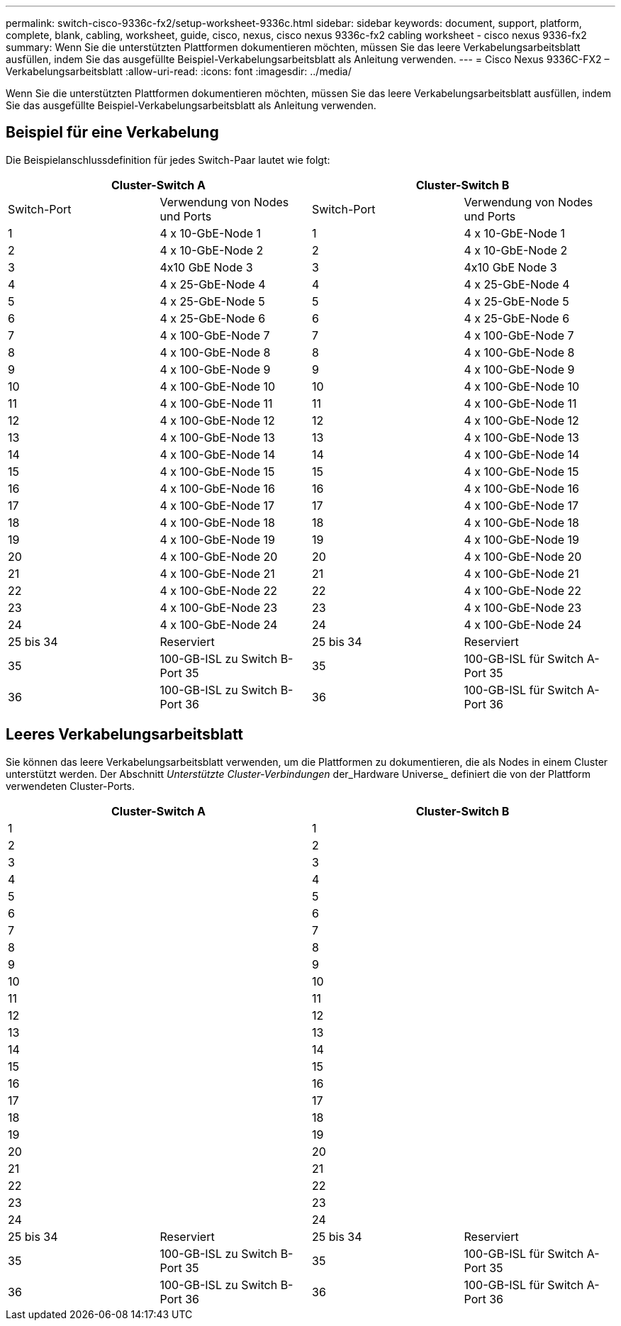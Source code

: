 ---
permalink: switch-cisco-9336c-fx2/setup-worksheet-9336c.html 
sidebar: sidebar 
keywords: document, support, platform, complete, blank, cabling, worksheet, guide, cisco, nexus, cisco nexus 9336c-fx2 cabling worksheet - cisco nexus 9336-fx2 
summary: Wenn Sie die unterstützten Plattformen dokumentieren möchten, müssen Sie das leere Verkabelungsarbeitsblatt ausfüllen, indem Sie das ausgefüllte Beispiel-Verkabelungsarbeitsblatt als Anleitung verwenden. 
---
= Cisco Nexus 9336C-FX2 – Verkabelungsarbeitsblatt
:allow-uri-read: 
:icons: font
:imagesdir: ../media/


[role="lead"]
Wenn Sie die unterstützten Plattformen dokumentieren möchten, müssen Sie das leere Verkabelungsarbeitsblatt ausfüllen, indem Sie das ausgefüllte Beispiel-Verkabelungsarbeitsblatt als Anleitung verwenden.



== Beispiel für eine Verkabelung

Die Beispielanschlussdefinition für jedes Switch-Paar lautet wie folgt:

[cols="1, 1, 1, 1"]
|===
2+| Cluster-Switch A 2+| Cluster-Switch B 


| Switch-Port | Verwendung von Nodes und Ports | Switch-Port | Verwendung von Nodes und Ports 


 a| 
1
 a| 
4 x 10-GbE-Node 1
 a| 
1
 a| 
4 x 10-GbE-Node 1



 a| 
2
 a| 
4 x 10-GbE-Node 2
 a| 
2
 a| 
4 x 10-GbE-Node 2



 a| 
3
 a| 
4x10 GbE Node 3
 a| 
3
 a| 
4x10 GbE Node 3



 a| 
4
 a| 
4 x 25-GbE-Node 4
 a| 
4
 a| 
4 x 25-GbE-Node 4



 a| 
5
 a| 
4 x 25-GbE-Node 5
 a| 
5
 a| 
4 x 25-GbE-Node 5



 a| 
6
 a| 
4 x 25-GbE-Node 6
 a| 
6
 a| 
4 x 25-GbE-Node 6



 a| 
7
 a| 
4 x 100-GbE-Node 7
 a| 
7
 a| 
4 x 100-GbE-Node 7



 a| 
8
 a| 
4 x 100-GbE-Node 8
 a| 
8
 a| 
4 x 100-GbE-Node 8



 a| 
9
 a| 
4 x 100-GbE-Node 9
 a| 
9
 a| 
4 x 100-GbE-Node 9



 a| 
10
 a| 
4 x 100-GbE-Node 10
 a| 
10
 a| 
4 x 100-GbE-Node 10



 a| 
11
 a| 
4 x 100-GbE-Node 11
 a| 
11
 a| 
4 x 100-GbE-Node 11



 a| 
12
 a| 
4 x 100-GbE-Node 12
 a| 
12
 a| 
4 x 100-GbE-Node 12



 a| 
13
 a| 
4 x 100-GbE-Node 13
 a| 
13
 a| 
4 x 100-GbE-Node 13



 a| 
14
 a| 
4 x 100-GbE-Node 14
 a| 
14
 a| 
4 x 100-GbE-Node 14



 a| 
15
 a| 
4 x 100-GbE-Node 15
 a| 
15
 a| 
4 x 100-GbE-Node 15



 a| 
16
 a| 
4 x 100-GbE-Node 16
 a| 
16
 a| 
4 x 100-GbE-Node 16



 a| 
17
 a| 
4 x 100-GbE-Node 17
 a| 
17
 a| 
4 x 100-GbE-Node 17



 a| 
18
 a| 
4 x 100-GbE-Node 18
 a| 
18
 a| 
4 x 100-GbE-Node 18



 a| 
19
 a| 
4 x 100-GbE-Node 19
 a| 
19
 a| 
4 x 100-GbE-Node 19



 a| 
20
 a| 
4 x 100-GbE-Node 20
 a| 
20
 a| 
4 x 100-GbE-Node 20



 a| 
21
 a| 
4 x 100-GbE-Node 21
 a| 
21
 a| 
4 x 100-GbE-Node 21



 a| 
22
 a| 
4 x 100-GbE-Node 22
 a| 
22
 a| 
4 x 100-GbE-Node 22



 a| 
23
 a| 
4 x 100-GbE-Node 23
 a| 
23
 a| 
4 x 100-GbE-Node 23



 a| 
24
 a| 
4 x 100-GbE-Node 24
 a| 
24
 a| 
4 x 100-GbE-Node 24



 a| 
25 bis 34
 a| 
Reserviert
 a| 
25 bis 34
 a| 
Reserviert



 a| 
35
 a| 
100-GB-ISL zu Switch B-Port 35
 a| 
35
 a| 
100-GB-ISL für Switch A-Port 35



 a| 
36
 a| 
100-GB-ISL zu Switch B-Port 36
 a| 
36
 a| 
100-GB-ISL für Switch A-Port 36

|===


== Leeres Verkabelungsarbeitsblatt

Sie können das leere Verkabelungsarbeitsblatt verwenden, um die Plattformen zu dokumentieren, die als Nodes in einem Cluster unterstützt werden. Der Abschnitt _Unterstützte Cluster-Verbindungen_ der_Hardware Universe_ definiert die von der Plattform verwendeten Cluster-Ports.

[cols="1, 1, 1, 1"]
|===
2+| Cluster-Switch A 2+| Cluster-Switch B 


 a| 
1
 a| 
 a| 
1
 a| 



 a| 
2
 a| 
 a| 
2
 a| 



 a| 
3
 a| 
 a| 
3
 a| 



 a| 
4
 a| 
 a| 
4
 a| 



 a| 
5
 a| 
 a| 
5
 a| 



 a| 
6
 a| 
 a| 
6
 a| 



 a| 
7
 a| 
 a| 
7
 a| 



 a| 
8
 a| 
 a| 
8
 a| 



 a| 
9
 a| 
 a| 
9
 a| 



 a| 
10
 a| 
 a| 
10
 a| 



 a| 
11
 a| 
 a| 
11
 a| 



 a| 
12
 a| 
 a| 
12
 a| 



 a| 
13
 a| 
 a| 
13
 a| 



 a| 
14
 a| 
 a| 
14
 a| 



 a| 
15
 a| 
 a| 
15
 a| 



 a| 
16
 a| 
 a| 
16
 a| 



 a| 
17
 a| 
 a| 
17
 a| 



 a| 
18
 a| 
 a| 
18
 a| 



 a| 
19
 a| 
 a| 
19
 a| 



 a| 
20
 a| 
 a| 
20
 a| 



 a| 
21
 a| 
 a| 
21
 a| 



 a| 
22
 a| 
 a| 
22
 a| 



 a| 
23
 a| 
 a| 
23
 a| 



 a| 
24
 a| 
 a| 
24
 a| 



 a| 
25 bis 34
 a| 
Reserviert
 a| 
25 bis 34
 a| 
Reserviert



 a| 
35
 a| 
100-GB-ISL zu Switch B-Port 35
 a| 
35
 a| 
100-GB-ISL für Switch A-Port 35



 a| 
36
 a| 
100-GB-ISL zu Switch B-Port 36
 a| 
36
 a| 
100-GB-ISL für Switch A-Port 36

|===